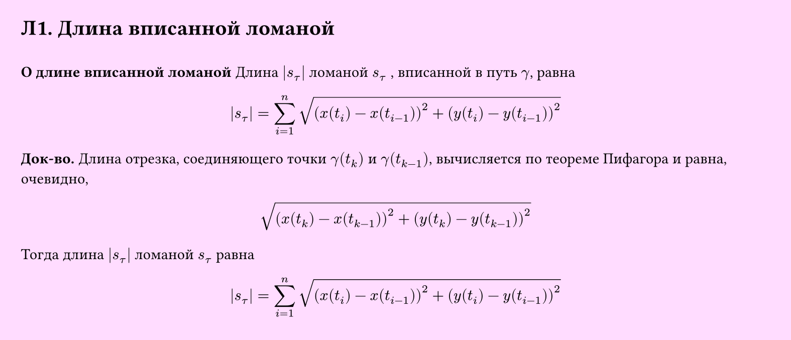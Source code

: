 #set page(width: 20cm, height: 8.6cm, fill: color.hsv(300deg, 13.73%, 100%), margin: 15pt)
#set align(left + top)
= Л1. Длина вписанной ломаной
\
*О длине вписанной ломаной*
Длина $abs(s_tau)$ ломаной $s_tau$ , вписанной в путь $gamma$, равна
$
  abs(s_tau) = 
  sum_(i=1)^n
  sqrt((x(t_i) - x(t_(i-1)))^2 + (y(t_i) - y(t_(i-1)))^2)
$
*Док-во.*
Длина отрезка, соединяющего точки $gamma (t_k)$ и $gamma (t_(k-1))$, вычисляется по теореме Пифагора и равна, очевидно,
$
  sqrt((x(t_k) - x(t_(k-1)))^2 + (y(t_k) - y(t_(k-1)))^2)
$

Тогда длина $abs(s_tau)$ ломаной $s_tau$ равна
$
  abs(s_tau) = 
  sum_(i=1)^n
  sqrt((x(t_i) - x(t_(i-1)))^2 + (y(t_i) - y(t_(i-1)))^2)
$